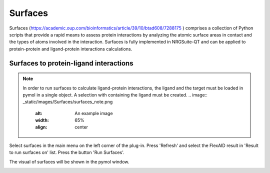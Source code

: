 .. _Surfaces:

Surfaces
======

Surfaces (https://academic.oup.com/bioinformatics/article/39/10/btad608/7288175 ) comprises a collection of Python scripts that provide a rapid means to assess protein interactions by analyzing the atomic surface areas in contact and the types of atoms involved in the interaction.
Surfaces is fully implemented in NRGSuite-QT and can be applied to protein-protein and ligand-protein interactions calculations.

Surfaces to protein-ligand interactions
-------

.. note::
    In order to run surfaces to calculate ligand-protein interactions, the ligand and the target must be loaded in pymol in a single object. A selection with containing the ligand must be created.
    .. image:: _static/images/Surfaces/surfaces_note.png
       :alt: An example image
       :width: 65%
       :align: center

Select surfaces in the main menu on the left corner of the plug-in. Press 'Refresh' and select the FlexAID result in 'Result to run surfaces on' list. Press the button 'Run Surfaces'.

.. image:: _static/images/Surfaces/surfaces_settings.png
       :alt: An example image
       :width: 65%
       :align: center

The visual of surfaces will be shown in the pymol window.

.. image:: _static/images/surf-plot.png
       :alt: An example image
       :width: 65%
       :align: center





